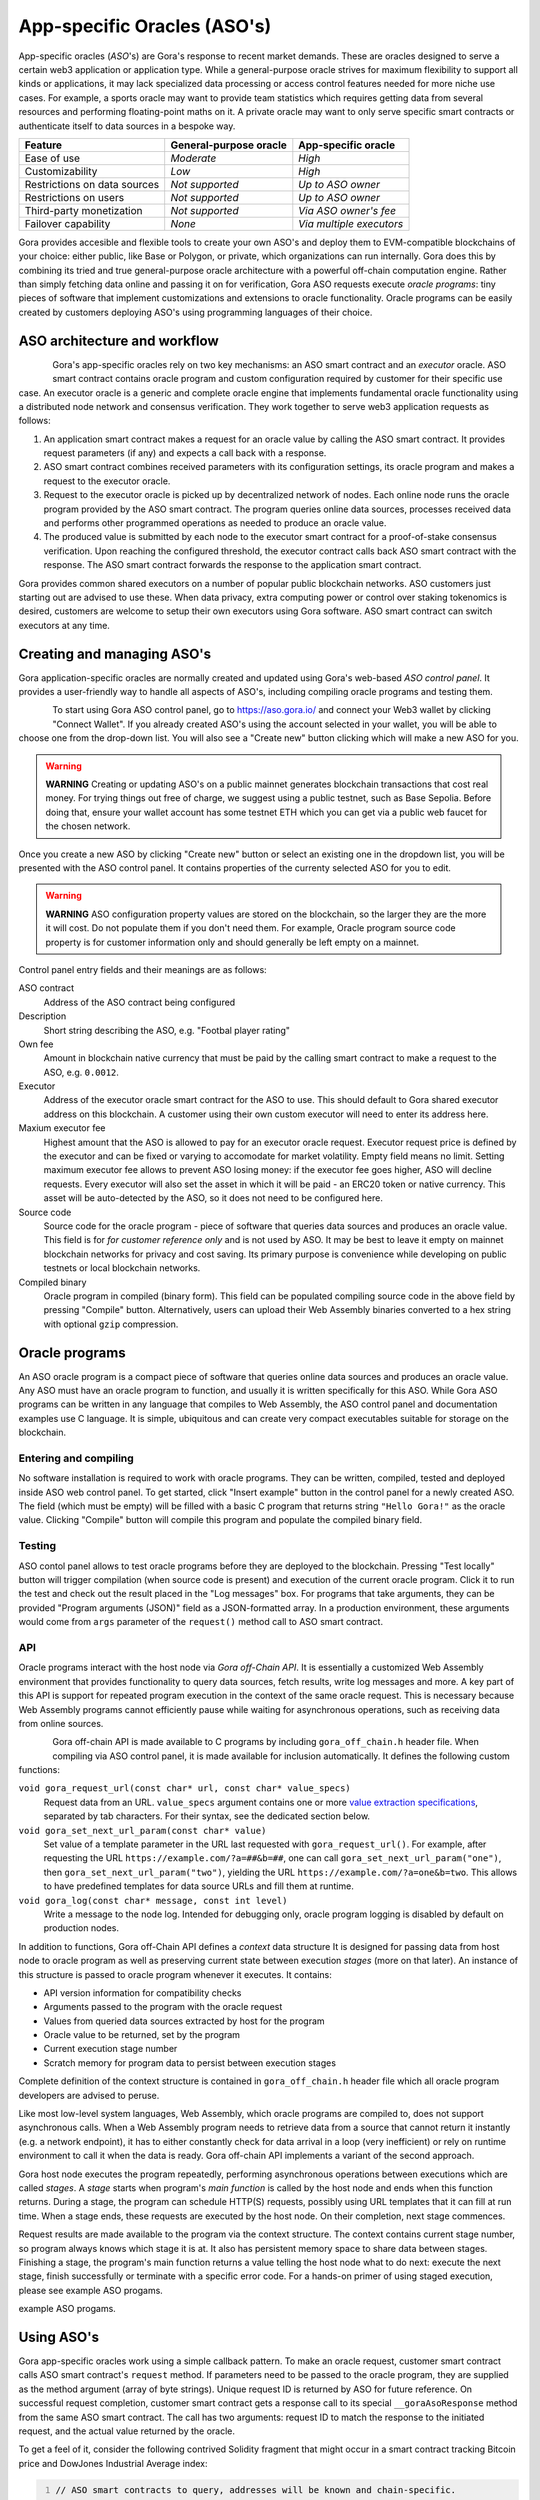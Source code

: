 #############################
App-specific Oracles (ASO's)
#############################

App-specific oracles (*ASO*'s) are Gora's response to recent market demands.
These are oracles designed to serve a certain web3 application or application
type. While a general-purpose oracle strives for maximum flexibility to support
all kinds or applications, it may lack specialized data processing or access
control features needed for more niche use cases. For example, a sports oracle
may want to provide team statistics which requires getting data from several
resources and performing floating-point maths on it. A private oracle may want
to only serve specific smart contracts or authenticate itself to data sources in
a bespoke way.

.. table::
  :class: comparison

  ================================ ======================= ========================
  Feature                          General-purpose oracle  App-specific oracle
  ================================ ======================= ========================
  Ease of use                      *Moderate*              *High*
  Customizability                  *Low*                   *High*
  Restrictions on data sources     *Not supported*         *Up to ASO owner*
  Restrictions on users            *Not supported*         *Up to ASO owner*
  Third-party monetization         *Not supported*         *Via ASO owner's fee*
  Failover capability              *None*                  *Via multiple executors*
  ================================ ======================= ========================

Gora provides accesible and flexible tools to create your own ASO's and deploy
them to EVM-compatible blockchains of your choice: either public, like Base or
Polygon, or private, which organizations can run internally. Gora does this by
combining its tried and true general-purpose oracle architecture with a powerful
off-chain computation engine. Rather than simply fetching data online and
passing it on for verification, Gora ASO requests execute *oracle programs*:
tiny pieces of software that implement customizations and extensions to oracle
functionality. Oracle programs can be easily created by customers deploying
ASO's using programming languages of their choice.

******************************
ASO architecture and workflow
******************************

.. figure:: aso_arch.svg
   :width: 800
   :align: left
   :alt: Gora ASO architecture and workflow diagram

Gora's app-specific oracles rely on two key mechanisms: an ASO smart contract
and an *executor* oracle. ASO smart contract contains oracle program and custom
configuration required by customer for their specific use case. An executor
oracle is a generic and complete oracle engine that implements fundamental
oracle functionality using a distributed node network and consensus verification.
They work together to serve web3 application requests as follows:

#. An application smart contract makes a request for an oracle value by calling
   the ASO smart contract. It provides request parameters (if any) and expects a
   call back with a response.

#. ASO smart contract combines received parameters with its configuration
   settings, its oracle program and makes a request to the executor oracle.

#. Request to the executor oracle is picked up by decentralized network of nodes.
   Each online node runs the oracle program provided by the ASO smart contract.
   The program queries online data sources, processes received data and performs
   other programmed operations as needed to produce an oracle value.

#. The produced value is submitted by each node to the executor smart contract
   for a proof-of-stake consensus verification. Upon reaching the configured
   threshold, the executor contract calls back ASO smart contract with the
   response. The ASO smart contract forwards the response to the application
   smart contract.

Gora provides common shared executors on a number of popular public blockchain
networks. ASO customers just starting out are advised to use these. When data
privacy, extra computing power or control over staking tokenomics is desired,
customers are welcome to setup their own executors using Gora software. ASO
smart contract can switch executors at any time.

***************************
Creating and managing ASO's
***************************

Gora application-specific oracles are normally created and updated using Gora's
web-based *ASO control panel*. It provides a user-friendly way to handle all
aspects of ASO's, including compiling oracle programs and testing them.

.. figure:: aso_managing.svg
   :width: 850
   :align: left
   :alt: Gora web-based control panel in ASO architecture

To start using Gora ASO control panel, go to https://aso.gora.io/ and connect
your Web3 wallet by clicking "Connect Wallet". If you already created ASO's
using the account selected in your wallet, you will be able to choose one from
the drop-down list. You will also see a "Create new" button clicking which will
make a new ASO for you.

.. warning:: **WARNING** Creating or updating ASO's on a public mainnet
             generates blockchain transactions that cost real money. For trying
             things out free of charge, we suggest using a public testnet, such
             as Base Sepolia. Before doing that, ensure your wallet account has
             some testnet ETH which you can get via a public web faucet for the
             chosen network.

Once you create a new ASO by clicking "Create new" button or select an existing
one in the dropdown list, you will be presented with the ASO control panel.
It contains properties of the currenty selected ASO for you to edit.

.. warning:: **WARNING** ASO configuration property values are stored on the
             blockchain, so the larger they are the more it will cost. Do not
             populate them if you don't need them. For example, Oracle program
             source code property is for customer information only and should
             generally be left empty on a mainnet.

Control panel entry fields and their meanings are as follows:

ASO contract
  Address of the ASO contract being configured

Description
  Short string describing the ASO, e.g. "Footbal player rating"

Own fee
  Amount in blockchain native currency that must be paid by the calling smart
  contract to make a request to the ASO, e.g. ``0.0012``.

Executor
  Address of the executor oracle smart contract for the ASO to use. This should
  default to Gora shared executor address on this blockchain. A customer using
  their own custom executor will need to enter its address here.

Maxium executor fee
  Highest amount that the ASO is allowed to pay for an executor oracle request.
  Executor request price is defined by the executor and can be fixed or varying
  to accomodate for market volatility. Empty field means no limit. Setting
  maximum executor fee allows to prevent ASO losing money: if the executor fee
  goes higher, ASO will decline requests. Every executor will also set the asset
  in which it will be paid - an ERC20 token or native currency. This asset will
  be auto-detected by the ASO, so it does not need to be configured here.

Source code
  Source code for the oracle program - piece of software that queries data
  sources and produces an oracle value. This field is for *for customer
  reference only* and is not used by ASO. It may be best to leave it empty on
  mainnet blockchain networks for privacy and cost saving. Its primary purpose
  is convenience while developing on public testnets or local blockchain
  networks.

Compiled binary
  Oracle program in compiled (binary form). This field can be populated
  compiling source code in the above field by pressing "Compile" button.
  Alternatively, users can upload their Web Assembly binaries converted to a hex
  string with optional ``gzip`` compression.

***************
Oracle programs
***************

An ASO oracle program is a compact piece of software that queries online data
sources and produces an oracle value. Any ASO must have an oracle program to
function, and usually it is written specifically for this ASO. While Gora ASO
programs can be written in any language that compiles to Web Assembly, the ASO
control panel and documentation examples use C language. It is simple,
ubiquitous and can create very compact executables suitable for storage on the
blockchain.

======================
Entering and compiling
======================

No software installation is required to work with oracle programs. They can be
written, compiled, tested and deployed inside ASO web control panel. To get
started, click "Insert example" button in the control panel for a newly created
ASO. The field (which must be empty) will be filled with a basic C program that
returns string ``"Hello Gora!"`` as the oracle value. Clicking "Compile" button
will compile this program and populate the compiled binary field.

=======
Testing
=======

ASO contol panel allows to test oracle programs before they are deployed to the
blockchain. Pressing "Test locally" button will trigger compilation (when source
code is present) and execution of the current oracle program. Click it to run
the test and check out the result placed in the "Log messages" box. For programs
that take arguments, they can be provided "Program arguments (JSON)" field as a
JSON-formatted array. In a production environment, these arguments would come
from ``args`` parameter of the ``request()`` method call to ASO smart contract.

===
API
===

Oracle programs interact with the host node via *Gora off-Chain API*. It is
essentially a customized Web Assembly environment that provides functionality to
query data sources, fetch results, write log messages and more. A key part of
this API is support for repeated program execution in the context of the same
oracle request. This is necessary because Web Assembly programs cannot
efficiently pause while waiting for asynchronous operations, such as receiving
data from online sources.

.. figure:: aso_api.svg
   :width: 900
   :align: left
   :alt: Oracle programs in fulfilling ASO requests

Gora off-chain API is made available to C programs by including
``gora_off_chain.h`` header file. When compiling via ASO control panel, it is
made available for inclusion automatically. It defines the following custom
functions:

``void gora_request_url(const char* url, const char* value_specs)``
  Request data from an URL. ``value_specs`` argument contains one or more
  `value extraction specifications <#value-extraction>`_,
  separated by tab characters. For their syntax, see the dedicated section below.

``void gora_set_next_url_param(const char* value)``
  Set value of a template parameter in the URL last requested with
  ``gora_request_url()``. For example, after requesting the URL
  ``https://example.com/?a=##&b=##``, one can call
  ``gora_set_next_url_param("one")``, then ``gora_set_next_url_param("two")``,
  yielding the URL ``https://example.com/?a=one&b=two``. This allows to have
  predefined templates for data source URLs and fill them at runtime.

``void gora_log(const char* message, const int level)``
  Write a message to the node log. Intended for debugging only, oracle
  program logging is disabled by default on production nodes.

In addition to functions, Gora off-Chain API defines a *context* data structure
It is designed for passing data from host node to oracle program as well as
preserving current state between execution *stages* (more on that later). An
instance of this structure is passed to oracle program whenever it executes.
It contains:

* API version information for compatibility checks
* Arguments passed to the program with the oracle request
* Values from queried data sources extracted by host for the program
* Oracle value to be returned, set by the program
* Current execution stage number
* Scratch memory for program data to persist between execution stages

Complete definition of the context structure is contained in
``gora_off_chain.h`` header file which all oracle program developers are advised
to peruse.

Like most low-level system languages, Web Assembly, which oracle programs are
compiled to, does not support asynchronous calls. When a Web Assembly program
needs to retrieve data from a source that cannot return it instantly (e.g. a
network endpoint), it has to either constantly check for data arrival in a loop
(very inefficient) or rely on runtime environment to call it when the data is
ready. Gora off-chain API implements a variant of the second approach.

Gora host node executes the program repeatedly, performing asynchronous
operations between executions which are called *stages*. A *stage* starts when
program's *main function* is called by the host node and ends when this function
returns. During a stage, the program can schedule HTTP(S) requests, possibly
using URL templates that it can fill at run time. When a stage ends, these
requests are executed by the host node. On their completion, next stage
commences.

Request results are made available to the program via the context structure. The
context contains current stage number, so program always knows which stage it is
at. It also has persistent memory space to share data between stages. Finishing
a stage, the program's main function returns a value telling the host node what
to do next: execute the next stage, finish successfully or terminate with a
specific error code. For a hands-on primer of using staged execution, please see
example ASO progams.

***********
Using ASO's
***********

Gora app-specific oracles work using a simple callback pattern. To make an
oracle request, customer smart contract calls ASO smart contract's ``request``
method.  If parameters need to be passed to the oracle program, they are
supplied as the method argument (array of byte strings). Unique request ID is
returned by ASO for future reference. On successful request completion, customer
smart contract gets a response call to its special ``__goraAsoResponse`` method
from the same ASO smart contract. The call has two arguments: request ID to
match the response to the initiated request, and the actual value returned by
the oracle.

To get a feel of it, consider the following contrived Solidity fragment that
might occur in a smart contract tracking Bitcoin price and DowJones Industrial
Average index:

.. code:: solidity
  :number-lines:

  // ASO smart contracts to query, addresses will be known and chain-specific.
  GoraAso rateAso(0xaaaaaaaaaaaaaaaaaaaaa);
  GoraAso dowJonesAso(0xbbbbbbbbbbbbbbbbbbbbb);

  // Local storage to track requests in flight.
  enum RequestType { None, BitcoinPrice, DowJones };
  mapping(bytes32 => RequestType) requests;

  // Values to keep up to date. Byte strings for simplicity, but in
  // real-world apps these are usually unpacked into more suitable formats.
  bytes bitcoinPrice;
  bytes dowJones;

  // Request a Bitcoin price update.
  function requestBitcoinPrice() external {
    bytes[] memory reqParams = new bytes[](2);
    reqParams[0] = bytes("btc");
    reqParams[1] = bytes("usd");
    bytes32 reqId = rateAso.request(reqParams);
    requests[reqId] = RequestType.BitcoinPrice;
  }

  // Request a Dow Jones index update.
  function requestDowJones() external {
    bytes32 reqId = dowJonesAso.request(new bytes[]());
    requests[reqId] = RequestType.DowJones;
  }

  // Handle oracle responses.
  function __goraAsoResponse(bytes32 reqId, bytes calldata value) external {
    if (requests[reqId] == RequestType.BitcoinPrice)
      bitcoinPrice = value;
    else if (requests[reqId] == RequestType.DowJones)
      dowJones = value;
    else
      revert("Response to an unknown request");
    delete requests[reqId];
  }

For complete working examples demonstrating uses of Gora ASO, please
see the examples repository.

****************
Executor oracles
****************

Every ASO relies on an executor oracle (*executor*) for basic lower-level
blockchain oracle operations. Separating ASO's and executors allows for more
flexibility, failover capabilities and a seamless customer upgrade path from
shared to private infrastructure. Gora recommends new ASO customers to start
with a shared executor.

.. table::
  :class: comparison

  ================================ ======================= =======================
  Features                         Shared executor         Custom executor
  ================================ ======================= =======================
  Managed by                       Gora                    ASO owner
  Requires setup and configuration No                      Yes
  Private data sources             Not supported           Configurable
  Node software customization      Not supported           Possible
  Node hardware capabilities       Limited                 Up to ASO owner
  Payment options                  GORA token              Any ERC20 token
  ================================ ======================= =======================

================
Shared executors
================

Gora provides shared executors for ASO customer use. These are essentially
generic oracles relying on a decentralized network of nodes for data querying
and validation. Node operators use Gora tokens to make stakes for proof-of-stake
valudation and to receive rewards for fulfilling oracle requests. Customers
using a shared Gora executor must therefore fund their ASO smart contract with
Gora tokens and maintain their balance as they are being spent.

To use a Gora shared executor, set your ASO executor address according to
network being used:

.. table::
  :class: comparison

  =====================  ============  ============  ============
  Blockchain Network     Address       Fee asset     Fee amount
  =====================  ============  ============  ============
  Base Sepolia           TODO          TODO          TODO
  Base Mainnet           TODO          TODO          TODO
  Polygon Testnet        TODO          TODO          TODO
  Polygon Mainnet        TODO          TODO          TODO
  =====================  ============  ============  ============

When using a testnet, visit `Gora testnet faucet <https://dev.gora.io/faucet>`_
to get tokens for funding your ASO contract.

================
Custom executors
================

Shared executors rely on distributed networks of nodes run by general public.
This may not be suitable for certain use cases: for example, when private data
(such as keys) is used for querying data sources, or when oracle programs use
exceptionally large amounts of resources.

For these kinds of situations, Gora provides a way for customers to deploy their
own executors. Once customer deploys an executor smart contract, they can bring
up a separate node network under their own management. Standard Gora node
software which can work with private authentication keys can be used, or Gora
can develop customized Gora node versions for customer's specific needs.

At this time, creating custom executors is a semi-manual process, with a
completely automated tool being on the roadmap. If you would like to explore
this option, please contact Gora.
